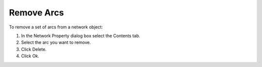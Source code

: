 

.. _Network_Removing_Arcs_from_a_Network_O:


Remove Arcs
===========

To remove a set of arcs from a network object:

1.	In the Network Property dialog box select the Contents tab.

2.	Select the arc you want to remove.

3.	Click Delete.

4.	Click Ok.



